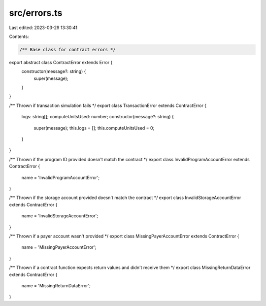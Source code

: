 src/errors.ts
=============

Last edited: 2023-03-29 13:30:41

Contents:

.. code-block:: ts

    /** Base class for contract errors */
export abstract class ContractError extends Error {
    constructor(message?: string) {
        super(message);
    }
}

/** Thrown if transaction simulation fails */
export class TransactionError extends ContractError {
    logs: string[];
    computeUnitsUsed: number;
    constructor(message?: string) {
        super(message);
        this.logs = [];
        this.computeUnitsUsed = 0;
    }
}

/** Thrown if the program ID provided doesn't match the contract */
export class InvalidProgramAccountError extends ContractError {
    name = 'InvalidProgramAccountError';
}

/** Thrown if the storage account provided doesn't match the contract */
export class InvalidStorageAccountError extends ContractError {
    name = 'InvalidStorageAccountError';
}

/** Thrown if a payer account wasn't provided */
export class MissingPayerAccountError extends ContractError {
    name = 'MissingPayerAccountError';
}

/** Thrown if a contract function expects return values and didn't receive them */
export class MissingReturnDataError extends ContractError {
    name = 'MissingReturnDataError';
}


